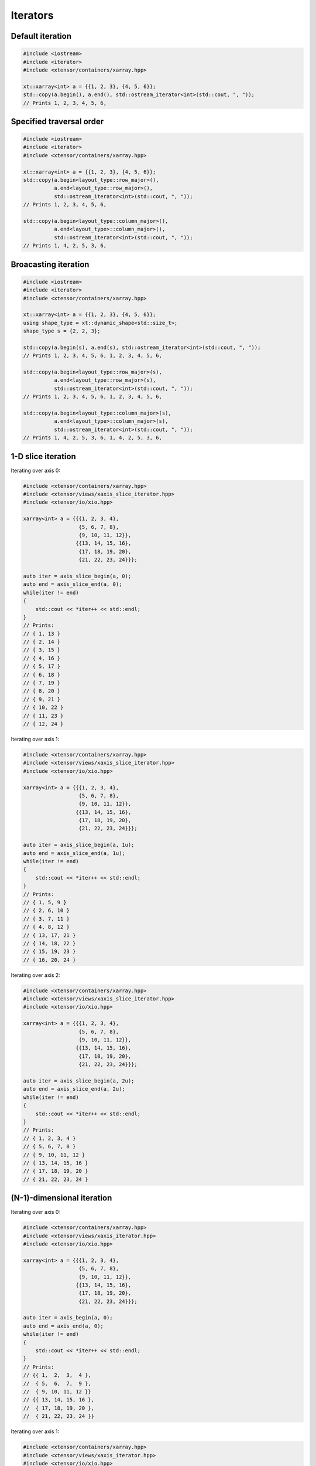 .. Copyright (c) 2016, Johan Mabille, Sylvain Corlay and Wolf Vollprecht

   Distributed under the terms of the BSD 3-Clause License.

   The full license is in the file LICENSE, distributed with this software.

Iterators
=========

Default iteration
-----------------

.. code::

    #include <iostream>
    #include <iterator>
    #include <xtensor/containers/xarray.hpp>

    xt::xarray<int> a = {{1, 2, 3}, {4, 5, 6}};
    std::copy(a.begin(), a.end(), std::ostream_iterator<int>(std::cout, ", "));
    // Prints 1, 2, 3, 4, 5, 6,

Specified traversal order
-------------------------

.. code::

    #include <iostream>
    #include <iterator>
    #include <xtensor/containers/xarray.hpp>

    xt::xarray<int> a = {{1, 2, 3}, {4, 5, 6}};
    std::copy(a.begin<layout_type::row_major>(),
              a.end<layout_type::row_major>(),
              std::ostream_iterator<int>(std::cout, ", "));
    // Prints 1, 2, 3, 4, 5, 6,

    std::copy(a.begin<layout_type::column_major>(),
              a.end<layout_type>::column_major>(),
              std::ostream_iterator<int>(std::cout, ", "));
    // Prints 1, 4, 2, 5, 3, 6,

Broacasting iteration
---------------------

.. code::

    #include <iostream>
    #include <iterator>
    #include <xtensor/containers/xarray.hpp>

    xt::xarray<int> a = {{1, 2, 3}, {4, 5, 6}};
    using shape_type = xt::dynamic_shape<std::size_t>;
    shape_type s = {2, 2, 3};

    std::copy(a.begin(s), a.end(s), std::ostream_iterator<int>(std::cout, ", "));
    // Prints 1, 2, 3, 4, 5, 6, 1, 2, 3, 4, 5, 6,

    std::copy(a.begin<layout_type::row_major>(s),
              a.end<layout_type::row_major>(s),
              std::ostream_iterator<int>(std::cout, ", "));
    // Prints 1, 2, 3, 4, 5, 6, 1, 2, 3, 4, 5, 6,

    std::copy(a.begin<layout_type::column_major>(s),
              a.end<layout_type>::column_major>(s),
              std::ostream_iterator<int>(std::cout, ", "));
    // Prints 1, 4, 2, 5, 3, 6, 1, 4, 2, 5, 3, 6,

1-D slice iteration
-------------------

Iterating over axis 0:

.. code::

    #include <xtensor/containers/xarray.hpp>
    #include <xtensor/views/xaxis_slice_iterator.hpp>
    #include <xtensor/io/xio.hpp>

    xarray<int> a = {{{1, 2, 3, 4},
                      {5, 6, 7, 8},
                      {9, 10, 11, 12}},
                     {{13, 14, 15, 16},
                      {17, 18, 19, 20},
                      {21, 22, 23, 24}}};

    auto iter = axis_slice_begin(a, 0);
    auto end = axis_slice_end(a, 0);
    while(iter != end)
    {
        std::cout << *iter++ << std::endl;
    }
    // Prints:
    // { 1, 13 }
    // { 2, 14 }
    // { 3, 15 }
    // { 4, 16 }
    // { 5, 17 }
    // { 6, 18 }
    // { 7, 19 }
    // { 8, 20 }
    // { 9, 21 }
    // { 10, 22 }
    // { 11, 23 }
    // { 12, 24 }

Iterating over axis 1:

.. code::

    #include <xtensor/containers/xarray.hpp>
    #include <xtensor/views/xaxis_slice_iterator.hpp>
    #include <xtensor/io/xio.hpp>

    xarray<int> a = {{{1, 2, 3, 4},
                      {5, 6, 7, 8},
                      {9, 10, 11, 12}},
                     {{13, 14, 15, 16},
                      {17, 18, 19, 20},
                      {21, 22, 23, 24}}};

    auto iter = axis_slice_begin(a, 1u);
    auto end = axis_slice_end(a, 1u);
    while(iter != end)
    {
        std::cout << *iter++ << std::endl;
    }
    // Prints:
    // { 1, 5, 9 }
    // { 2, 6, 10 }
    // { 3, 7, 11 }
    // { 4, 8, 12 }
    // { 13, 17, 21 }
    // { 14, 18, 22 }
    // { 15, 19, 23 }
    // { 16, 20, 24 }

Iterating over axis 2:

.. code::

    #include <xtensor/containers/xarray.hpp>
    #include <xtensor/views/xaxis_slice_iterator.hpp>
    #include <xtensor/io/xio.hpp>

    xarray<int> a = {{{1, 2, 3, 4},
                      {5, 6, 7, 8},
                      {9, 10, 11, 12}},
                     {{13, 14, 15, 16},
                      {17, 18, 19, 20},
                      {21, 22, 23, 24}}};

    auto iter = axis_slice_begin(a, 2u);
    auto end = axis_slice_end(a, 2u);
    while(iter != end)
    {
        std::cout << *iter++ << std::endl;
    }
    // Prints:
    // { 1, 2, 3, 4 }
    // { 5, 6, 7, 8 }
    // { 9, 10, 11, 12 }
    // { 13, 14, 15, 16 }
    // { 17, 18, 19, 20 }
    // { 21, 22, 23, 24 }

(N-1)-dimensional iteration
---------------------------

Iterating over axis 0:

.. code::

    #include <xtensor/containers/xarray.hpp>
    #include <xtensor/views/xaxis_iterator.hpp>
    #include <xtensor/io/xio.hpp>

    xarray<int> a = {{{1, 2, 3, 4},
                      {5, 6, 7, 8},
                      {9, 10, 11, 12}},
                     {{13, 14, 15, 16},
                      {17, 18, 19, 20},
                      {21, 22, 23, 24}}};

    auto iter = axis_begin(a, 0);
    auto end = axis_end(a, 0);
    while(iter != end)
    {
        std::cout << *iter++ << std::endl;
    }
    // Prints:
    // {{ 1,  2,  3,  4 },
    //  { 5,  6,  7,  9 },
    //  { 9, 10, 11, 12 }}
    // {{ 13, 14, 15, 16 },
    //  { 17, 18, 19, 20 },
    //  { 21, 22, 23, 24 }}

Iterating over axis 1:

.. code::

    #include <xtensor/containers/xarray.hpp>
    #include <xtensor/views/xaxis_iterator.hpp>
    #include <xtensor/io/xio.hpp>

    xarray<int> a = {{{1, 2, 3, 4},
                      {5, 6, 7, 8},
                      {9, 10, 11, 12}},
                     {{13, 14, 15, 16},
                      {17, 18, 19, 20},
                      {21, 22, 23, 24}}};

    auto iter = axis_begin(a, 1u);
    auto end = axis_end(a, 1u);
    while(iter != end)
    {
        std::cout << *iter++ << std::endl;
    }
    // Prints:
    // {{  1,  2,  3,  4 },
    //  { 13, 14, 15, 16 }}
    // {{  5,  6,  7,  8 },
    //  { 17, 18, 19, 20 }}
    // {{  9, 10, 11, 12 },
    //  { 21, 22, 23, 24 }}

Iterating over axis 2:

.. code::

    #include <xtensor/containers/xarray.hpp>
    #include <xtensor/views/xaxis_iterator.hpp>
    #include <xtensor/io/xio.hpp>

    xarray<int> a = {{{1, 2, 3, 4},
                      {5, 6, 7, 8},
                      {9, 10, 11, 12}},
                     {{13, 14, 15, 16},
                      {17, 18, 19, 20},
                      {21, 22, 23, 24}}};

    auto iter = axis_begin(a, 2u);
    auto end = axis_end(a, 2u);
    while(iter != end)
    {
        std::cout << *iter++ << std::endl;
    }
    // Prints:
    // {{  1,  5,  9 }
    //  { 13, 17, 21 }}
    // {{  2,  6, 10 },
    //  { 14, 18, 22 }}
    // {{  3,  7, 11 },
    //  { 15, 19, 23 }}
    // {{  4,  8, 12 },
    //  { 16, 20, 24 }}
